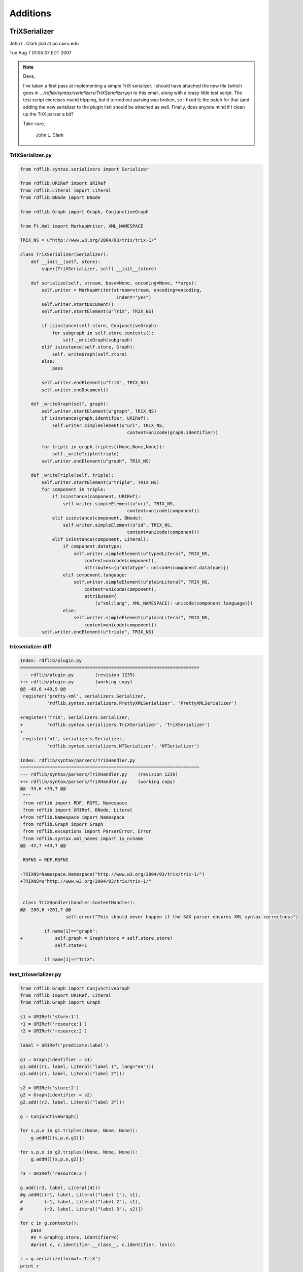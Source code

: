 .. _addons: Additions

=========
Additions
=========

TriXSerializer
==============

John L. Clark jlc6 at po.cwru.edu 

Tue Aug 7 01:55:07 EDT 2007

.. note:: Devs,

    I've taken a first pass at implementing a simple TriX serializer.  I
    should have attached the new file (which goes in
    `.../rdflib/syntax/serializers/TriXSerializer.py`) to this email,
    along with a crazy little test script.  The test script exercises
    round tripping, but it turned out parsing was broken, so I fixed it;
    the patch for that (and adding the new serializer to the plugin list)
    should be attached as well.  Finally, does anyone mind if I clean up
    the TriX parser a bit?

    Take care,

        John L. Clark


TriXSerializer.py
-----------------

.. code-block:: python

    from rdflib.syntax.serializers import Serializer

    from rdflib.URIRef import URIRef
    from rdflib.Literal import Literal
    from rdflib.BNode import BNode

    from rdflib.Graph import Graph, ConjunctiveGraph

    from Ft.Xml import MarkupWriter, XML_NAMESPACE

    TRIX_NS = u"http://www.w3.org/2004/03/trix/trix-1/"

    class TriXSerializer(Serializer):
        def __init__(self, store):
            super(TriXSerializer, self).__init__(store)

        def serialize(self, stream, base=None, encoding=None, **args):
            self.writer = MarkupWriter(stream=stream, encoding=encoding,
                                        indent="yes")
            self.writer.startDocument()
            self.writer.startElement(u"TriX", TRIX_NS)

            if isinstance(self.store, ConjunctiveGraph):
                for subgraph in self.store.contexts():
                    self._writeGraph(subgraph)
            elif isinstance(self.store, Graph):
                self._writeGraph(self.store)
            else:
                pass

            self.writer.endElement(u"TriX", TRIX_NS)
            self.writer.endDocument()

        def _writeGraph(self, graph):
            self.writer.startElement(u"graph", TRIX_NS)
            if isinstance(graph.identifier, URIRef):
                self.writer.simpleElement(u"uri", TRIX_NS,
                                            content=unicode(graph.identifier))
            
            for triple in graph.triples((None,None,None)):
                self._writeTriple(triple)
            self.writer.endElement(u"graph", TRIX_NS)

        def _writeTriple(self, triple):
            self.writer.startElement(u"triple", TRIX_NS)
            for component in triple:
                if isinstance(component, URIRef):
                    self.writer.simpleElement(u"uri", TRIX_NS,
                                            content=unicode(component))
                elif isinstance(component, BNode):
                    self.writer.simpleElement(u"id", TRIX_NS,
                                            content=unicode(component))
                elif isinstance(component, Literal):
                    if component.datatype:
                        self.writer.simpleElement(u"typedLiteral", TRIX_NS,
                            content=unicode(component),
                            attributes={u"datatype": unicode(component.datatype)})
                    elif component.language:
                        self.writer.simpleElement(u"plainLiteral", TRIX_NS,
                            content=unicode(component),
                            attributes={
                                (u"xml:lang", XML_NAMESPACE): unicode(component.language)})
                    else:
                        self.writer.simpleElement(u"plainLiteral", TRIX_NS,
                            content=unicode(component))
            self.writer.endElement(u"triple", TRIX_NS)

trixserializer.diff
-------------------

.. code-block:: diff

    Index: rdflib/plugin.py
    ===================================================================
    --- rdflib/plugin.py	(revision 1239)
    +++ rdflib/plugin.py	(working copy)
    @@ -49,6 +49,9 @@
     register('pretty-xml', serializers.Serializer,
              'rdflib.syntax.serializers.PrettyXMLSerializer', 'PrettyXMLSerializer')
 
    +register('TriX', serializers.Serializer,
    +         'rdflib.syntax.serializers.TriXSerializer', 'TriXSerializer')
    +
     register('nt', serializers.Serializer,
              'rdflib.syntax.serializers.NTSerializer', 'NTSerializer')
 
    Index: rdflib/syntax/parsers/TriXHandler.py
    ===================================================================
    --- rdflib/syntax/parsers/TriXHandler.py	(revision 1239)
    +++ rdflib/syntax/parsers/TriXHandler.py	(working copy)
    @@ -33,6 +33,7 @@
     """
     from rdflib import RDF, RDFS, Namespace
     from rdflib import URIRef, BNode, Literal
    +from rdflib.Namespace import Namespace
     from rdflib.Graph import Graph
     from rdflib.exceptions import ParserError, Error
     from rdflib.syntax.xml_names import is_ncname
    @@ -42,7 +43,7 @@
 
     RDFNS = RDF.RDFNS
 
    -TRIXNS=Namespace.Namespace("http://www.w3.org/2004/03/trix/trix-1/")
    +TRIXNS=u"http://www.w3.org/2004/03/trix/trix-1/"
 
 
     class TriXHandler(handler.ContentHandler):
    @@ -200,6 +201,7 @@
                     self.error("This should never happen if the SAX parser ensures XML syntax correctness")
 
             if name[1]=="graph":
    +            self.graph = Graph(store = self.store.store)
                 self.state=1
 
             if name[1]=="TriX":

test_trixserializer.py
----------------------

.. code-block:: python

    from rdflib.Graph import ConjunctiveGraph
    from rdflib import URIRef, Literal
    from rdflib.Graph import Graph

    s1 = URIRef('store:1')
    r1 = URIRef('resource:1')
    r2 = URIRef('resource:2')

    label = URIRef('predicate:label')

    g1 = Graph(identifier = s1)
    g1.add((r1, label, Literal("label 1", lang="en")))
    g1.add((r1, label, Literal("label 2")))

    s2 = URIRef('store:2')
    g2 = Graph(identifier = s2)
    g2.add((r2, label, Literal("label 3")))

    g = ConjunctiveGraph()

    for s,p,o in g1.triples((None, None, None)):
        g.addN([(s,p,o,g1)])

    for s,p,o in g2.triples((None, None, None)):
        g.addN([(s,p,o,g2)])

    r3 = URIRef('resource:3')

    g.add((r3, label, Literal(4)))
    #g.addN([(r1, label, Literal("label 1"), s1),
    #        (r1, label, Literal("label 2"), s1),
    #        (r2, label, Literal("label 3"), s2)])

    for c in g.contexts():
        pass
        #s = Graph(g.store, identifier=c)
        #print c, c.identifier.__class__, c.identifier, len(c)

    r = g.serialize(format='TriX')
    print r

    g3 = ConjunctiveGraph()
    from rdflib.StringInputSource import StringInputSource
    g3.parse(StringInputSource(r, None), format='trix')
    for c in g3.contexts():
        print c, c.identifier.__class__, c.identifier, len(c)


test output
-----------

.. code-block:: xml

    <?xml version="1.0" encoding="UTF-8"?>
    <TriX xmlns="http://www.w3.org/2004/03/trix/trix-1/">
      <graph>
        <uri>store:2</uri>
        <triple>
          <uri>resource:2</uri>
          <uri>predicate:label</uri>
          <plainLiteral>label 3</plainLiteral>
        </triple>
      </graph>
      <graph>
        <uri>store:1</uri>
        <triple>
          <uri>resource:1</uri>
          <uri>predicate:label</uri>
          <plainLiteral>label 2</plainLiteral>
        </triple>
        <triple>
          <uri>resource:1</uri>
          <uri>predicate:label</uri>
          <plainLiteral xml:lang="en">label 1</plainLiteral>
        </triple>
      </graph>
      <graph>
        <triple>
          <uri>resource:3</uri>
          <uri>predicate:label</uri>
          <typedLiteral datatype="http://www.w3.org/2001/XMLSchema#integer">4</typedLiteral>
        </triple>
      </graph>
    </TriX>

.. code-block:: n3

    [a rdfg:Graph;rdflib:storage [a rdflib:Store;rdfs:label 'IOMemory']]. 
    <class 'rdflib.BNode.BNode'> QeDIviuA11 1
    <store:2> a rdfg:Graph;rdflib:storage [a rdflib:Store;rdfs:label 'IOMemory']. 
    <class 'rdflib.URIRef.URIRef'> store:2 1
    <store:1> a rdfg:Graph;rdflib:storage [a rdflib:Store;rdfs:label 'IOMemory']. 
    <class 'rdflib.URIRef.URIRef'> store:1 2

SPARQL-XML Serializer
=====================

.. code-block:: python

    # -*- coding: iso-8859-15 -*-
    # (c) Mikael Högqvist, ZIB, AstroGrid-D
    # This software is licensed under the software license specified at
    # http://www.gac-grid.org/

    # this is a work-around of the SPARQL XML-serialization in rdflib which does
    # not work on all installation due to a bug in the python sax-parser
    # We rely on ElementTree which is only available in Python 2.5

    from cStringIO import StringIO

    try:
        from xml.etree.cElementTree import Element, SubElement, \
                                    ElementTree, ProcessingInstruction
        import xml.etree.cElementTree as ET
    except ImportError:
        from cElementTree import Element, SubElement, ElementTree
        import cElementTree as ET

    from rdflib import URIRef, BNode, Literal

    SPARQL_XML_NAMESPACE = u'http://www.w3.org/2005/sparql-results#'
    XML_NAMESPACE = "http://www.w3.org/2001/XMLSchema#"

    name = lambda elem: u'{%s}%s' % (SPARQL_XML_NAMESPACE, elem)
    xml_name = lambda elem: u'{%s}%s' % (XML_NAMESPACE, elem)

    def variables(results):
        # don't include any variables which are not part of the
        # result set
        #res_vars = set(results.selectionF).intersection(
        #                               set(results.allVariables))
    
    
        # this means select *, use all variables from the result-set
        if len(results.selectionF) == 0:
            res_vars = results.allVariables
        else:
            res_vars = [v for v in results.selectionF 
                                if v in results.allVariables]
        
        return res_vars
    
    def header(results, root):
        head = SubElement(root, name(u'head'))
    
        res_vars = variables(results)    
        for var in res_vars:
            v = SubElement(head, name(u'variable'))
            # remove the ?
            v.attrib[u'name'] = var[1:]

        
    def binding(val, var, elem):
        bindingElem = SubElement(elem, name(u'binding'))
        bindingElem.attrib[u'name'] = var
    
        if isinstance(val,URIRef):
            varElem = SubElement(bindingElem, name(u'uri'))
        elif isinstance(val,BNode) :
            varElem = SubElement(bindingElem, name(u'bnode'))
        elif isinstance(val,Literal):
            varElem = SubElement(bindingElem, name(u'literal'))
        
            if val.language != "" and val.language != None:
                varElem.attrib[xml_name(u'lang')] = str(val.language)
            elif val.datatype != "" and val.datatype != None:
                varElem.attrib[name(u'datatype')] = str(val.datatype)

        varElem.text = str(val)

    def res_iter(results):
        res_vars = variables(results)
    
        for row in results.selected:
            if len(res_vars) == 1:
                row = (row, )
        
            yield zip(row, res_vars)
              
    def result_list(results, root):
        resultsElem = SubElement(root, name(u'results'))
    
        ordered = results.orderBy
    
        if ordered == None:
            ordered = False
    
        # removed according to the new working draft (2007-06-14)    
        # resultsElem.attrib[u'ordered'] = str(ordered)
        # resultsElem.attrib[u'distinct'] = str(results.distinct)

        for row in res_iter(results):
            resultElem = SubElement(resultsElem, name(u'result'))
            # remove the ? from the variable name
            [binding(val, var[1:], resultElem) for (val, var) in row] 
    
    def serializeXML(results):    
        root = Element(name(u'sparql'))
    
        header(results, root)
        result_list(results, root)
    
        out = StringIO()
        tree = ElementTree(root)

        # xml declaration must be written by hand
        # http://www.nabble.com/Writing-XML-files-with-ElementTree-t3433325.html
        out.write('<?xml version="1.0" encoding="utf-8"?>')
        out.write('<?xml-stylesheet type="text/xsl" ' + \
                  'href="/static/sparql-xml-to-html.xsl"?>')
        tree.write(out, encoding='utf-8')
    
        return out.getvalue()
